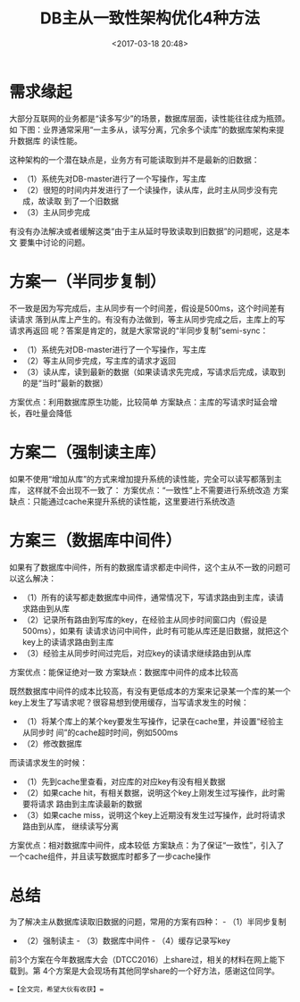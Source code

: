 #+title: DB主从一致性架构优化4种方法
#+date: <2017-03-18 20:48>
#+filetags: reprint

* 需求缘起

大部分互联网的业务都是“读多写少”的场景，数据库层面，读性能往往成为瓶颈。如
下图：业界通常采用“一主多从，读写分离，冗余多个读库”的数据库架构来提升数据库
的读性能。 [[./images/2017-03-18-consistency-db-master-slave-structure-optimization-of-4-methods/1.webp]]

这种架构的一个潜在缺点是，业务方有可能读取到并不是最新的旧数据：
[[./images/2017-03-18-consistency-db-master-slave-structure-optimization-of-4-methods/2.webp]]

-  （1）系统先对DB-master进行了一个写操作，写主库
-  （2）很短的时间内并发进行了一个读操作，读从库，此时主从同步没有完成，故读取
   到了一个旧数据
-  （3）主从同步完成

有没有办法解决或者缓解这类“由于主从延时导致读取到旧数据”的问题呢，这是本文
要集中讨论的问题。

* 方案一（半同步复制）

不一致是因为写完成后，主从同步有一个时间差，假设是500ms，这个时间差有读请求
落到从库上产生的。有没有办法做到，等主从同步完成之后，主库上的写请求再返回
呢？答案是肯定的，就是大家常说的“半同步复制”semi-sync： [[./images/2017-03-18-consistency-db-master-slave-structure-optimization-of-4-methods/3.webp]]

-  （1）系统先对DB-master进行了一个写操作，写主库
-  （2）等主从同步完成，写主库的请求才返回
-  （3）读从库，读到最新的数据（如果读请求先完成，写请求后完成，读取到的是“当时”最新的数据）

方案优点：利用数据库原生功能，比较简单
方案缺点：主库的写请求时延会增长，吞吐量会降低

* 方案二（强制读主库）

如果不使用“增加从库”的方式来增加提升系统的读性能，完全可以读写都落到主库，
这样就不会出现不一致了： [[./images/2017-03-18-consistency-db-master-slave-structure-optimization-of-4-methods/4.webp]]
方案优点：“一致性”上不需要进行系统改造
方案缺点：只能通过cache来提升系统的读性能，这里要进行系统改造

* 方案三（数据库中间件）

如果有了数据库中间件，所有的数据库请求都走中间件，这个主从不一致的问题可以这么解决：
[[./images/2017-03-18-consistency-db-master-slave-structure-optimization-of-4-methods/5.webp]]

-  （1）所有的读写都走数据库中间件，通常情况下，写请求路由到主库，读请求路由到从库
-  （2）记录所有路由到写库的key，在经验主从同步时间窗口内（假设是500ms），如果有
   读请求访问中间件，此时有可能从库还是旧数据，就把这个key上的读请求路由到主库
-  （3）经验主从同步时间过完后，对应key的读请求继续路由到从库

方案优点：能保证绝对一致 方案缺点：数据库中间件的成本比较高

# 方案四（缓存记录写key法）

既然数据库中间件的成本比较高，有没有更低成本的方案来记录某一个库的某一个
key上发生了写请求呢？很容易想到使用缓存，当写请求发生的时候：
[[./images/2017-03-18-consistency-db-master-slave-structure-optimization-of-4-methods/6.webp]]

-  （1）将某个库上的某个key要发生写操作，记录在cache里，并设置“经验主从同步时
   间”的cache超时时间，例如500ms
-  （2）修改数据库

而读请求发生的时候： [[./images/2017-03-18-consistency-db-master-slave-structure-optimization-of-4-methods/7.webp]]

-  （1）先到cache里查看，对应库的对应key有没有相关数据
-  （2）如果cache
   hit，有相关数据，说明这个key上刚发生过写操作，此时需要将请求
   路由到主库读最新的数据
-  （3）如果cache
   miss，说明这个key上近期没有发生过写操作，此时将请求路由到从库，
   继续读写分离

方案优点：相对数据库中间件，成本较低
方案缺点：为了保证“一致性”，引入了一个cache组件，并且读写数据库时都多了一步cache操作

* 总结

为了解决主从数据库读取旧数据的问题，常用的方案有四种： - （1）半同步复制
- （2）强制读主 - （3）数据库中间件 - （4）缓存记录写key

前3个方案在今年数据库大会（DTCC2016）上share过，相关的材料在网上能下载到。第
4个方案是大会现场有其他同学share的一个好方法，感谢这位同学。

==【全文完，希望大伙有收获】==
